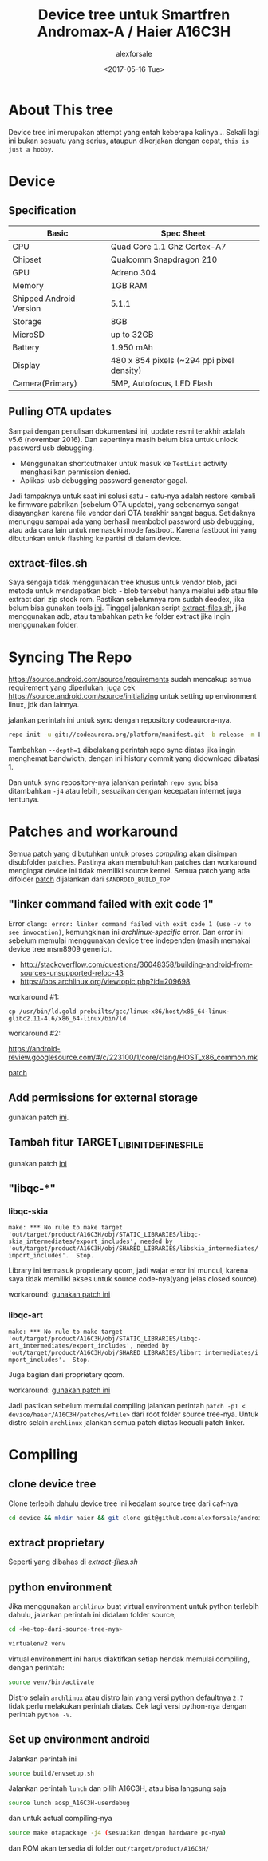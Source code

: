 #+TITLE: Device tree untuk Smartfren Andromax-A / Haier A16C3H
#+DESCRIPTION: Untuk source Codeaurora AOSP manifest LA.BR.1.2.3-13810-8x09.0
#+AUTHOR: alexforsale
#+EMAIL: alexforsale@yahoo.com
#+DATE: <2017-05-16 Tue>

* About This tree
Device tree ini merupakan attempt yang entah keberapa kalinya... Sekali lagi ini bukan sesuatu
yang serius, ataupun dikerjakan dengan cepat, ~this is just a hobby~.

* Device
** Specification
| Basic                   | Spec Sheet                                |
|-------------------------+-------------------------------------------|
| CPU                     | Quad Core 1.1 Ghz Cortex-A7               |
| Chipset                 | Qualcomm Snapdragon 210                   |
| GPU                     | Adreno 304                                |
| Memory                  | 1GB RAM                                   |
| Shipped Android Version | 5.1.1                                     |
| Storage                 | 8GB                                       |
| MicroSD                 | up to 32GB                                |
| Battery                 | 1.950 mAh                                 |
| Display                 | 480 x 854 pixels (~294 ppi pixel density) |
| Camera(Primary)         | 5MP, Autofocus, LED Flash                 |

** Pulling OTA updates
Sampai dengan penulisan dokumentasi ini, update resmi terakhir adalah v5.6 (november 2016). Dan sepertinya masih belum bisa untuk unlock password usb debugging.
- Menggunakan shortcutmaker untuk masuk ke ~TestList~ activity menghasilkan permission denied.
- Aplikasi usb debugging password generator gagal.
Jadi tampaknya untuk saat ini solusi satu - satu-nya adalah restore kembali ke firmware pabrikan (sebelum OTA update), yang sebenarnya sangat disayangkan karena file vendor dari OTA terakhir sangat bagus. Setidaknya menunggu sampai ada yang berhasil membobol password usb debugging, atau ada cara lain untuk memasuki mode fastboot. Karena fastboot ini yang dibutuhkan untuk flashing ke partisi di dalam device.
** extract-files.sh
Saya sengaja tidak menggunakan tree khusus untuk vendor blob, jadi metode untuk mendapatkan blob - blob tersebut hanya melalui adb
atau file extract dari zip stock rom. Pastikan sebelumnya rom sudah deodex, jika belum bisa gunakan tools [[https://github.com/lord-ralf-adolf/Lordroid_One_Deodexer_To_Rule_Them_ALL][ini]]. Tinggal jalankan script [[file:extract-files.sh][extract-files.sh]],
jika menggunakan adb, atau tambahkan path ke folder extract jika ingin menggunakan folder.

* Syncing The Repo
https://source.android.com/source/requirements sudah mencakup semua requirement yang diperlukan, juga cek https://source.android.com/source/initializing
untuk setting up environment linux, jdk dan lainnya.

jalankan perintah ini untuk sync dengan repository codeaurora-nya.

#+begin_src sh
repo init -u git://codeaurora.org/platform/manifest.git -b release -m LA.BR.1.2.3-13810-8x09.0.xml --repo-url=git://codeaurora.org/tools/repo.git --repo-branch=caf-stable
#+end_src

Tambahkan ~--depth=1~ dibelakang perintah repo sync diatas jika ingin menghemat bandwidth, dengan ini history commit yang didownload dibatasi 1.

Dan untuk sync repository-nya jalankan perintah ~repo sync~ bisa ditambahkan ~-j4~ atau lebih, sesuaikan dengan kecepatan internet juga tentunya.

* Patches and workaround
Semua patch yang dibutuhkan untuk proses /compiling/ akan disimpan disubfolder patches. Pastinya akan membutuhkan patches dan
workaround mengingat device ini tidak memiliki source kernel. Semua patch yang ada difolder [[file:patches/][patch]] dijalankan dari ~$ANDROID_BUILD_TOP~
** "linker command failed with exit code 1"
Error ~clang: error: linker command failed with exit code 1 (use -v to see invocation)~, kemungkinan ini /archlinux-specific/ error.
Dan error ini sebelum memulai menggunakan device tree independen (masih memakai device tree msm8909 generic).
- http://stackoverflow.com/questions/36048358/building-android-from-sources-unsupported-reloc-43
- https://bbs.archlinux.org/viewtopic.php?id=209698

workaround #1:
#+BEGIN_SRC shell
cp /usr/bin/ld.gold prebuilts/gcc/linux-x86/host/x86_64-linux-glibc2.11-4.6/x86_64-linux/bin/ld
#+END_SRC

workaround #2:

https://android-review.googlesource.com/#/c/223100/1/core/clang/HOST_x86_common.mk

[[file:patches/0001-fix-build-error-unsupported-reloc-43.patch][patch]]
** Add permissions for external storage
gunakan patch [[file:patches/0001-add-permission-for-external-storage.patch][ini]].
** Tambah fitur TARGET_LIBINIT_DEFINES_FILE
gunakan patch [[file:patches/0001-init-add-TARGET_LIBINIT_DEFINES_FILE.patch][ini]]
** "libqc-*"
*** libqc-skia
~make: *** No rule to make target 'out/target/product/A16C3H/obj/STATIC_LIBRARIES/libqc-skia_intermediates/export_includes', needed by 'out/target/product/A16C3H/obj/SHARED_LIBRARIES/libskia_intermediates/import_includes'.  Stop.~

Library ini termasuk proprietary qcom, jadi wajar error ini muncul, karena saya tidak memiliki akses untuk source code-nya(yang jelas closed source).

workaround: [[file:patches/0001-remove-libqc-skia.patch][gunakan patch ini]]

*** libqc-art
~make: *** No rule to make target 'out/target/product/A16C3H/obj/STATIC_LIBRARIES/libqc-art_intermediates/export_includes', needed by 'out/target/product/A16C3H/obj/SHARED_LIBRARIES/libart_intermediates/import_includes'.  Stop.~

Juga bagian dari proprietary qcom.

workaround: [[file:patches/0001-Remove-libqc-art.patch][gunakan patch ini]]

Jadi pastikan sebelum memulai compiling jalankan perintah ~patch -p1 < device/haier/A16C3H/patches/<file>~ dari root folder source tree-nya.
Untuk distro selain ~archlinux~ jalankan semua patch diatas kecuali patch linker.
* Compiling
** clone device tree
Clone terlebih dahulu device tree ini kedalam source tree dari caf-nya
#+begin_src sh
cd device && mkdir haier && git clone git@github.com:alexforsale/android_device_haier_A16C3H.git -b caf/LA.BR.1.2.3-13810-8x09.0
#+end_src

** extract proprietary
Seperti yang dibahas di [[*extract-files.sh][extract-files.sh]]

** python environment
Jika menggunakan ~archlinux~ buat virtual environment untuk python terlebih dahulu, jalankan perintah ini didalam folder source,


#+begin_src sh
cd <ke-top-dari-source-tree-nya>
#+end_src

#+begin_src sh
virtualenv2 venv
#+end_src

virtual environment ini harus diaktifkan setiap hendak memulai compiling, dengan perintah:

#+begin_src sh
source venv/bin/activate
#+end_src

Distro selain ~archlinux~ atau distro lain yang versi python defaultnya ~2.7~ tidak perlu melakukan perintah diatas.
Cek lagi versi python-nya dengan perintah ~python -V~.

** Set up environment android
Jalankan perintah ini

#+begin_src sh
source build/envsetup.sh
#+end_src

Jalankan perintah ~lunch~ dan pilih A16C3H, atau bisa langsung saja

#+begin_src sh
source lunch aosp_A16C3H-userdebug
#+end_src

dan untuk actual compiling-nya

#+begin_src sh
source make otapackage -j4 (sesuaikan dengan hardware pc-nya)
#+end_src

dan ROM akan tersedia di folder ~out/target/product/A16C3H/~

